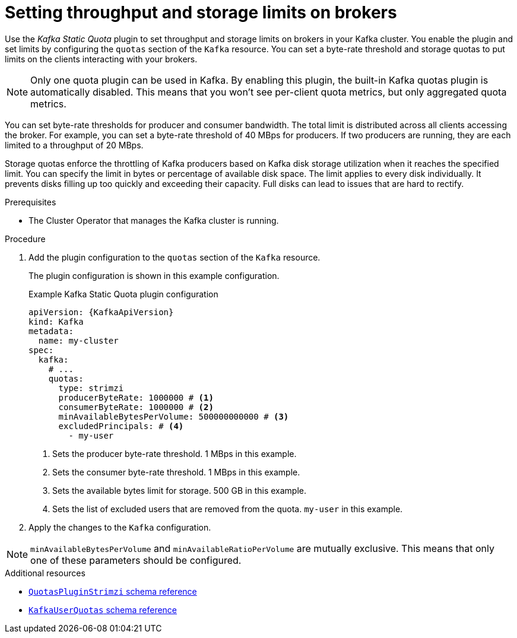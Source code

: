 // Module included in the following assemblies:
//
// assembly-config.adoc

[id='proc-setting-broker-limits-{context}']

= Setting throughput and storage limits on brokers

[role="_abstract"]
Use the _Kafka Static Quota_ plugin to set throughput and storage limits on brokers in your Kafka cluster.
You enable the plugin and set limits by configuring the `quotas` section of the `Kafka` resource.
You can set a byte-rate threshold and storage quotas to put limits on the clients interacting with your brokers.

NOTE: Only one quota plugin can be used in Kafka. 
By enabling this plugin, the built-in Kafka quotas plugin is automatically disabled.
This means that you won't see per-client quota metrics, but only aggregated quota metrics.

You can set byte-rate thresholds for producer and consumer bandwidth.
The total limit is distributed across all clients accessing the broker.
For example, you can set a byte-rate threshold of 40 MBps for producers.
If two producers are running, they are each limited to a throughput of 20 MBps.

Storage quotas enforce the throttling of Kafka producers based on Kafka disk storage utilization when it reaches the specified limit.
You can specify the limit in bytes or percentage of available disk space.
The limit applies to every disk individually.
It prevents disks filling up too quickly and exceeding their capacity.
Full disks can lead to issues that are hard to rectify.

.Prerequisites

* The Cluster Operator that manages the Kafka cluster is running.

.Procedure

. Add the plugin configuration to the `quotas` section of the `Kafka` resource.
+
The plugin configuration is shown in this example configuration.
+
.Example Kafka Static Quota plugin configuration
[source,yaml,options="nowrap",subs="+attributes"]
----
apiVersion: {KafkaApiVersion}
kind: Kafka
metadata:
  name: my-cluster
spec:
  kafka:
    # ...
    quotas:
      type: strimzi
      producerByteRate: 1000000 # <1>
      consumerByteRate: 1000000 # <2>
      minAvailableBytesPerVolume: 500000000000 # <3>
      excludedPrincipals: # <4>
        - my-user
----
<1> Sets the producer byte-rate threshold. 1 MBps in this example.
<2> Sets the consumer byte-rate threshold. 1 MBps in this example.
<3> Sets the available bytes limit for storage. 500 GB in this example.
<4> Sets the list of excluded users that are removed from the quota. `my-user` in this example.

. Apply the changes to the `Kafka` configuration.

NOTE: `minAvailableBytesPerVolume` and `minAvailableRatioPerVolume` are mutually exclusive.
This means that only one of these parameters should be configured.

[role="_additional-resources"]
.Additional resources

* link:{BookURLConfiguring}#type-QuotasPluginStrimzi-reference[`QuotasPluginStrimzi` schema reference^]
* link:{BookURLConfiguring}#type-KafkaUserQuotas-reference[`KafkaUserQuotas` schema reference^]
